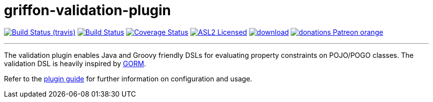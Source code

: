 = griffon-validation-plugin
:linkattrs:
:project-owner:   griffon
:project-repo:    griffon-plugins
:project-name:    griffon-validation-plugin
:project-group:   org.codehaus.griffon.plugins
:project-version: 3.0.0

image:http://img.shields.io/travis/{project-repo}/{project-name}/master.svg["Build Status (travis)", link="https://travis-ci.org/{project-repo}/{project-name}"]
image:https://github.com/{project-repo}/{project-name}/workflows/Build/badge.svg["Build Status", link="https://github.com/{project-repo}/{project-name}/actions"]
image:https://img.shields.io/coveralls/{project-repo}/{project-name}/master.svg["Coverage Status", link="https://coveralls.io/r/{project-repo}/{project-name}"]
image:http://img.shields.io/badge/license-ASL2-blue.svg["ASL2 Licensed", link="https://opensource.org/licenses/Apache-2.0"]
image:https://api.bintray.com/packages/{project-owner}/{project-repo}/{project-name}/images/download.svg[link="https://bintray.com/{project-owner}/{project-repo}/{project-name}/_latestVersion"]
image:https://img.shields.io/badge/donations-Patreon-orange.svg[link="https://www.patreon.com/user?u=6609318"]

---

The validation plugin enables Java and Groovy friendly DSLs for evaluating property constraints on POJO/POGO classes.
The validation DSL is heavily inspired by link:http://grails.github.io/grails-doc/latest/guide/GORM.html[GORM, window="_blank"].

Refer to the link:http://griffon-plugins.github.io/{project-name}/[plugin guide, window="_blank"] for
further information on configuration and usage.
